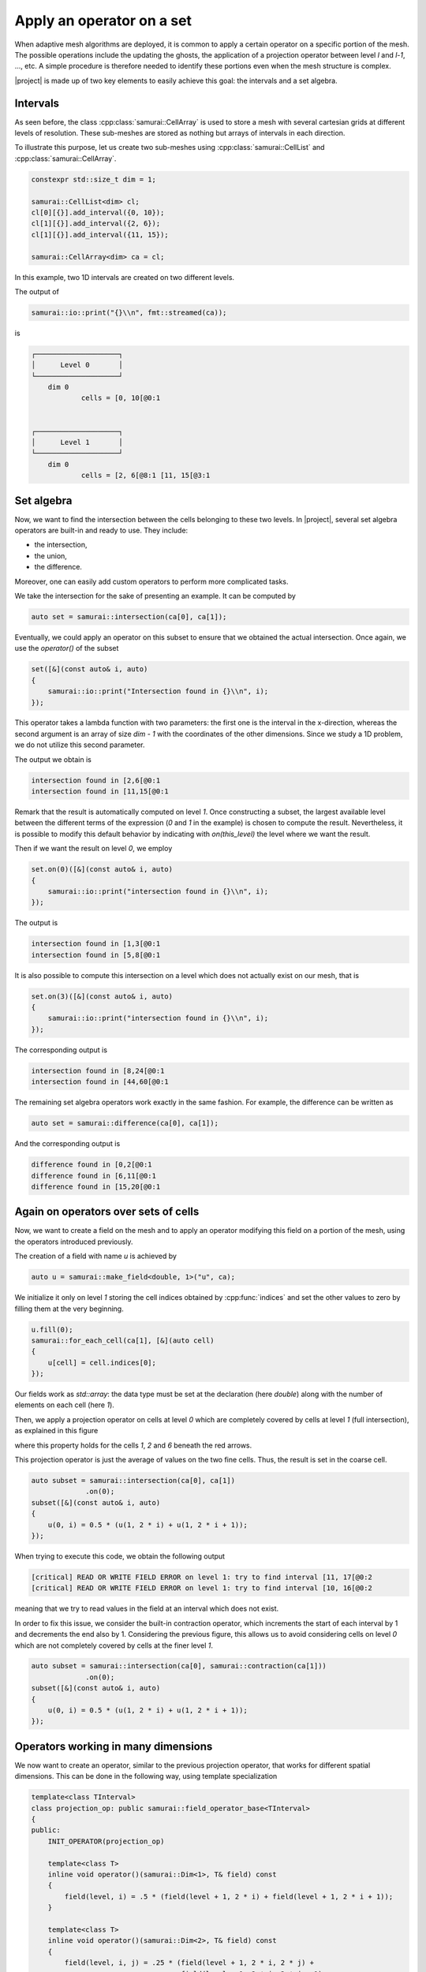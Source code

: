 Apply an operator on a set
==========================

When adaptive mesh algorithms are deployed, it is common to apply a certain operator on a specific portion of the mesh.
The possible operations include the updating the ghosts, the application of a projection operator between level `l` and `l-1`, ..., etc.
A simple procedure is therefore needed to identify these portions even when the mesh structure is complex.

|project| is made up of two key elements to easily achieve this goal: the intervals and a set algebra.


Intervals
---------

As seen before, the class :cpp:class:`samurai::CellArray` is used to store a mesh with several cartesian grids at different levels of resolution.
These sub-meshes are stored as nothing but arrays of intervals in each direction.

To illustrate this purpose, let us create two sub-meshes using :cpp:class:`samurai::CellList` and :cpp:class:`samurai::CellArray`.

.. code-block:: c++

    constexpr std::size_t dim = 1;

    samurai::CellList<dim> cl;
    cl[0][{}].add_interval({0, 10});
    cl[1][{}].add_interval({2, 6});
    cl[1][{}].add_interval({11, 15});

    samurai::CellArray<dim> ca = cl;

In this example, two 1D intervals are created on two different levels.

.. image:: ./figures/subset_op.png
    :width: 80%
    :align: center

The output of

.. code-block:: c++

    samurai::io::print("{}\\n", fmt::streamed(ca));

is

.. code-block::

    ┌────────────────────┐
    │      Level 0       │
    └────────────────────┘
        dim 0
                cells = [0, 10[@0:1


    ┌────────────────────┐
    │      Level 1       │
    └────────────────────┘
        dim 0
                cells = [2, 6[@8:1 [11, 15[@3:1


Set algebra
-----------

Now, we want to find the intersection between the cells belonging to these two levels.
In |project|, several set algebra operators are built-in and ready to use.
They include:

* the intersection,
* the union,
* the difference.

Moreover, one can easily add custom operators to perform more complicated tasks.

We take the intersection for the sake of presenting an example.
It can be computed by

.. code-block:: c++

    auto set = samurai::intersection(ca[0], ca[1]);

Eventually, we could apply an operator on this subset to ensure that we obtained the actual intersection.
Once again, we use the `operator()` of the subset

.. code-block:: c++

    set([&](const auto& i, auto)
    {
        samurai::io::print("Intersection found in {}\\n", i);
    });

This operator takes a lambda function with two parameters: the first one is the interval in the x-direction, whereas the second argument is an array of size `dim - 1` with the coordinates of the other dimensions.
Since we study a 1D problem, we do not utilize this second parameter.

The output we obtain is

.. code-block::

    intersection found in [2,6[@0:1
    intersection found in [11,15[@0:1

Remark that the result is automatically computed on level `1`.
Once constructing a subset, the largest available level between the different terms of the expression (`0` and `1` in the example) is chosen to compute the result.
Nevertheless, it is possible to modify this default behavior by indicating with `on(this_level)` the level where we want the result.

Then if we want the result on level `0`, we employ

.. code-block:: c++

    set.on(0)([&](const auto& i, auto)
    {
        samurai::io::print("intersection found in {}\\n", i);
    });

The output is

.. code-block::

    intersection found in [1,3[@0:1
    intersection found in [5,8[@0:1

It is also possible to compute this intersection on a level which does not actually exist on our mesh, that is

.. code-block:: c++

    set.on(3)([&](const auto& i, auto)
    {
        samurai::io::print("intersection found in {}\\n", i);
    });

The corresponding output is

.. code-block::

    intersection found in [8,24[@0:1
    intersection found in [44,60[@0:1

The remaining set algebra operators work exactly in the same fashion.
For example, the difference can be written as

.. code-block:: c++

    auto set = samurai::difference(ca[0], ca[1]);

And the corresponding output is

.. code-block::

    difference found in [0,2[@0:1
    difference found in [6,11[@0:1
    difference found in [15,20[@0:1


Again on operators over sets of cells
-------------------------------------

Now, we want to create a field on the mesh and to apply an operator modifying this field on a portion of the mesh, using the operators introduced previously.

The creation of a field with name `u` is achieved by

.. code-block:: c++

    auto u = samurai::make_field<double, 1>("u", ca);

We initialize it only on level `1` storing the cell indices obtained by :cpp:func:`indices` and set the other values to zero by filling them at the very beginning.

.. code-block:: c++

    u.fill(0);
    samurai::for_each_cell(ca[1], [&](auto cell)
    {
        u[cell] = cell.indices[0];
    });

Our fields work as `std::array`: the data type must be set at the declaration (here `double`) along with the number of elements on each cell (here `1`).

Then, we apply a projection operator on cells at level `0` which are completely covered by cells at level `1` (full intersection), as explained in this figure

.. image:: ./figures/subset_op_proj.png
    :width: 80%
    :align: center

where this property holds for the cells  `1`, `2` and `6` beneath the red arrows.

This projection operator is just the average of values on the two fine cells. Thus, the result is set in the coarse cell.

.. code-block:: c++

    auto subset = samurai::intersection(ca[0], ca[1])
                 .on(0);
    subset([&](const auto& i, auto)
    {
        u(0, i) = 0.5 * (u(1, 2 * i) + u(1, 2 * i + 1));
    });

When trying to execute this code, we obtain the following output

.. code-block::

    [critical] READ OR WRITE FIELD ERROR on level 1: try to find interval [11, 17[@0:2
    [critical] READ OR WRITE FIELD ERROR on level 1: try to find interval [10, 16[@0:2

meaning that we try to read values in the field at an interval which does not exist.

In order to fix this issue, we consider the built-in contraction operator, which increments the start of each interval by 1 and decrements the end also by 1.
Considering the previous figure, this allows us to avoid considering cells on level `0` which are not completely covered by cells at the finer level `1`.

.. code-block:: c++

    auto subset = samurai::intersection(ca[0], samurai::contraction(ca[1]))
                 .on(0);
    subset([&](const auto& i, auto)
    {
        u(0, i) = 0.5 * (u(1, 2 * i) + u(1, 2 * i + 1));
    });

Operators working in many dimensions
------------------------------------

We now want to create an operator, similar to the previous projection operator, that works for different spatial dimensions.
This can be done in the following way, using template specialization

.. code-block:: c++

    template<class TInterval>
    class projection_op: public samurai::field_operator_base<TInterval>
    {
    public:
        INIT_OPERATOR(projection_op)

        template<class T>
        inline void operator()(samurai::Dim<1>, T& field) const
        {
            field(level, i) = .5 * (field(level + 1, 2 * i) + field(level + 1, 2 * i + 1));
        }

        template<class T>
        inline void operator()(samurai::Dim<2>, T& field) const
        {
            field(level, i, j) = .25 * (field(level + 1, 2 * i, 2 * j) +
                                        field(level + 1, 2 * i, 2 * j + 1) +
                                        field(level + 1, 2 * i + 1, 2 * j) +
                                        field(level + 1, 2 * i + 1, 2 * j + 1));
        }

        template<class T>
        inline void operator()(samurai::Dim<3>, T& field) const
        {
            field(level, i, j, k) = .125 * (field(level + 1, 2 * i, 2 * j, 2 * k) +
                                            field(level + 1, 2 * i + 1, 2 * j, 2 * k) +
                                            field(level + 1, 2 * i, 2 * j + 1, 2 * k) +
                                            field(level + 1, 2 * i + 1, 2 * j + 1, 2 * k) +
                                            field(level + 1, 2 * i, 2 * j + 1, 2 * k + 1) +
                                            field(level + 1, 2 * i + 1, 2 * j + 1, 2 * k + 1));
        }
    };

    template<class T>
    inline auto projection(T&& field)
    {
        return samurai::make_field_operator_function<projection_op>(std::forward<T>(field));
    }

This operator, which works for any dimension between one and three, can be employed using

.. code-block:: c++

    auto subset = samurai::intersection(ca[0], samurai::contraction(ca[1]))
                 .on(0);
    subset.apply_op(projection);


which automatically detects what is the dimensionality of the mesh one considers.
